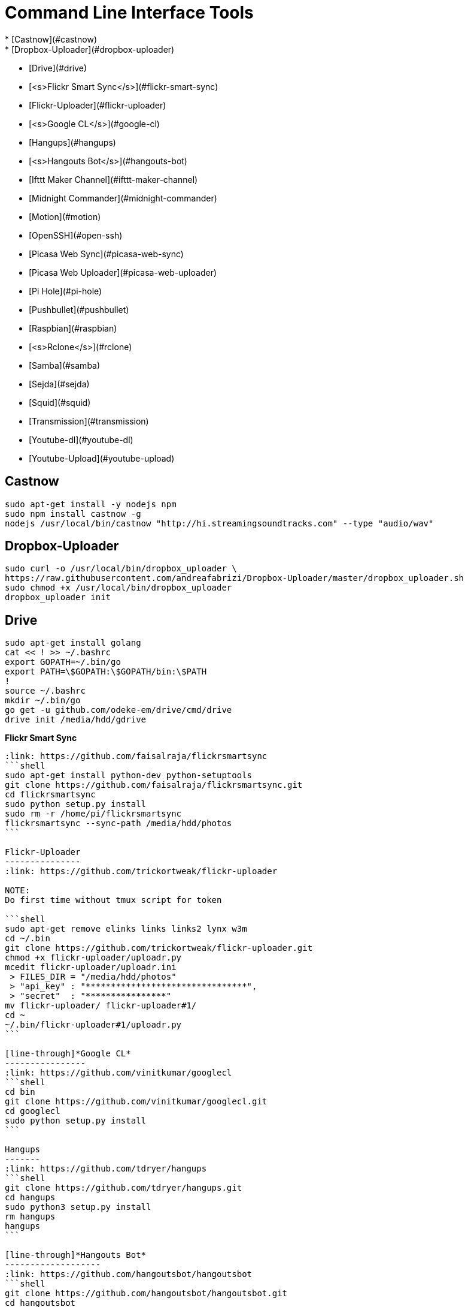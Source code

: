 Command Line Interface Tools
============================
  * [Castnow](#castnow)
  * [Dropbox-Uploader](#dropbox-uploader)
  * [Drive](#drive)
  * [<s>Flickr Smart Sync</s>](#flickr-smart-sync)
  * [Flickr-Uploader](#flickr-uploader)
  * [<s>Google CL</s>](#google-cl)
  * [Hangups](#hangups)
  * [<s>Hangouts Bot</s>](#hangouts-bot)
  * [Ifttt Maker Channel](#ifttt-maker-channel)
  * [Midnight Commander](#midnight-commander)
  * [Motion](#motion)
  * [OpenSSH](#open-ssh)
  * [Picasa Web Sync](#picasa-web-sync)
  * [Picasa Web Uploader](#picasa-web-uploader)
  * [Pi Hole](#pi-hole)
  * [Pushbullet](#pushbullet)
  * [Raspbian](#raspbian)
  * [<s>Rclone</s>](#rclone)
  * [Samba](#samba)
  * [Sejda](#sejda)
  * [Squid](#squid)
  * [Transmission](#transmission)
  * [Youtube-dl](#youtube-dl)
  * [Youtube-Upload](#youtube-upload)

Castnow 
-------
:link: https://github.com/xat/castnow
```shell
sudo apt-get install -y nodejs npm
sudo npm install castnow -g
nodejs /usr/local/bin/castnow "http://hi.streamingsoundtracks.com" --type "audio/wav"
```

Dropbox-Uploader 
----------------
:link: https://github.com/andreafabrizi/Dropbox-Uploader
```shell
sudo curl -o /usr/local/bin/dropbox_uploader \
https://raw.githubusercontent.com/andreafabrizi/Dropbox-Uploader/master/dropbox_uploader.sh
sudo chmod +x /usr/local/bin/dropbox_uploader
dropbox_uploader init
```

Drive 
-----
:link: https://github.com/odeke-em/drive
```shell
sudo apt-get install golang
cat << ! >> ~/.bashrc
export GOPATH=~/.bin/go
export PATH=\$GOPATH:\$GOPATH/bin:\$PATH
!
source ~/.bashrc
mkdir ~/.bin/go
go get -u github.com/odeke-em/drive/cmd/drive
drive init /media/hdd/gdrive
```

[line-through]*Flickr Smart Sync*
------------------------
:link: https://github.com/faisalraja/flickrsmartsync
```shell
sudo apt-get install python-dev python-setuptools
git clone https://github.com/faisalraja/flickrsmartsync.git
cd flickrsmartsync
sudo python setup.py install
sudo rm -r /home/pi/flickrsmartsync
flickrsmartsync --sync-path /media/hdd/photos
```

Flickr-Uploader
---------------
:link: https://github.com/trickortweak/flickr-uploader

NOTE:
Do first time without tmux script for token

```shell
sudo apt-get remove elinks links links2 lynx w3m
cd ~/.bin
git clone https://github.com/trickortweak/flickr-uploader.git
chmod +x flickr-uploader/uploadr.py
mcedit flickr-uploader/uploadr.ini
 > FILES_DIR = "/media/hdd/photos"
 > "api_key" : "********************************",
 > "secret"  : "****************"
mv flickr-uploader/ flickr-uploader#1/
cd ~
~/.bin/flickr-uploader#1/uploadr.py
```

[line-through]*Google CL*
----------------
:link: https://github.com/vinitkumar/googlecl
```shell
cd bin
git clone https://github.com/vinitkumar/googlecl.git
cd googlecl
sudo python setup.py install
```

Hangups
-------
:link: https://github.com/tdryer/hangups
```shell
git clone https://github.com/tdryer/hangups.git
cd hangups
sudo python3 setup.py install
rm hangups
hangups
```

[line-through]*Hangouts Bot*
-------------------
:link: https://github.com/hangoutsbot/hangoutsbot
```shell
git clone https://github.com/hangoutsbot/hangoutsbot.git
cd hangoutsbot
sudo pip3 install -r requirements.txt

python3 ~/.bin/hangoutsbot/hangupsbot/hangupsbot.py
```

Ifttt Maker Channel
-------------------
:link: https://ifttt.com/maker
````
echo "{key}" > ~/.maker_channel_key
curl -X POST https://maker.ifttt.com/trigger/Raspberry_Pi/with/key/`cat ~/.maker_channel_key`
curl -X POST -H "Content-Type: application/json" -d '{"value1":"1","value2":"2","value3":"3"}' https://maker.ifttt.com/trigger/Raspberry_Pi/with/key/`cat ~/.maker_channel_key`
````

Midnight Commander
------------------
```shell
sudo apt-get install mc tmux exif imagemagick
mkdir /home/pi/scripts/
cd /home/pi/scripts/
curl -o ~/.config/mc/menu https://raw.githubusercontent.com/ManuCart/RaspberryPi/master/menu
```
.bash_profile
```shell
if [ -f ~/.bashrc ]; then
    . ~/.bashrc
fi
if [ -z "$TMUX" ]; then
    mc /home/pi/scripts/ /media/hdd/Drive/
fi
```
```shell
cp /etc/mc/mc.keymap ~/.config/mc/
mcedit ~/.config/mc/mc.keymap
````
~/.config/mc/mc.keymap
```shell
UserMenu = f2; ctrl-w
Mark = insert; ctrl-t; ctrl-b
````
**````mcedit ~/.tmux.conf````**
```shell
unbind C-b
set -g prefix Tab
bind Tab send-prefix

bind-key C-b next-window
bind-key C-w previous-window
bind-key Escape detach-client

set -g base-index 1
setw -g pane-base-index 1

set -g mode-mouse on
set -g mouse-resize-pane on
set -g mouse-select-pane on
set -g mouse-select-window on

set-option -g status-left  ''
set-option -g status-right ''
```


Motion
------
:link: http://www.lavrsen.dk/foswiki/bin/view/Motion/WebHome
```shell
echo 'disable_camera_led=1' | sudo tee -a /boot/config.txt
sudo modprobe bcm2835-v4l2
echo 'bcm2835-v4l2' | sudo tee -a /etc/modules
sudo apt-get install motion
sudo chmod 664 /etc/motion/motion.conf
mkdir /tmp/motion
echo 'start_motion_daemon=no' | sudo tee /etc/default/motion
```
```shell
sudo mcedit /etc/motion/motion.conf
```
````
daemon off
process_id_file /var/run/motion/motion.pid
ffmpeg_cap_new off
width 1280
height 720
webcam_localhost off
target_dir /tmp/motion
control_localhost off
on_event_start /usr/bin/pushbullet push all note "%d/%m/%Y %H:%M:%S motion detected"
on_picture_save /usr/bin/dropbox_uploader upload %f /motion/%d-%m-%Y/%H-%M-%S.jpg
````
````
sudo mkdir /var/run/motion
sudo chmod 777 /var/run/motion
````
Open SSH
--------
:link: http://www.openssh.com/
```shell
mkdir ~/.ssh
cd ~/.ssh
ssh-keygen -t rsa -b 4096 -N '' -C pi@raspberry
mv id_rsa.pub authorized_keys
sudo chmod 600 authorized_keys
cat << EOF | sudo tee -a /etc/ssh/sshd_config
PermitRootLogin no
AuthorizedKeysFile /home/pi/.ssh/authorized_keys
PasswordAuthentication no
Match Address 192.168.0.0/24
    PasswordAuthentication yes
EOF
sudo service ssh restart

cat << EOF | sudo tee -a ~/.bash_profile
if [ -f ~/.bashrc ]; then
  . ~/.bashrc
fi
EOF
```

Picasa Web Sync
---------------
:link: https://github.com/leocrawford/picasawebsync
```shell
sudo apt-get install jhead
sudo apt-get install python-imaging python-imaging-tk
sudo apt-get install python-gdata
sudo apt-get install python-pip
sudo pip install --upgrade pip 
sudo pip install --upgrade oauth2client
git clone https://github.com/leocrawford/picasawebsync.git
cp /home/pi/client_secrets.json /home/pi/picasawebsync/client_secrets.json
/home/pi/picasawebsync/picasawebsync.py -d /media/hdd/photos
/home/pi/picasawebsync/picasawebsync.py -d /media/hdd/photos --purge
```

<s>Picasa Web Uploader</s>
--------------------------
:link: https://github.com/jackpal/picasawebuploader
```shell
sudo apt-get install python-pip
sudo apt-get install libjpeg-dev libfreetype6 libfreetype6-dev zlib1g-dev
sudo pip install pil
sudo pip install gdata
sudo apt-get install python-pyexiv2
curl -o picasawebuploader.py https://raw.githubusercontent.com/jackpal/picasawebuploader/master/main.py
sudo chmod +x picasawebuploader.py 
picasawebuploader.py --email @gmail.com --source /media/hdd/photos
```

Pi Hole
-------
:link: https://github.com/jacobsalmela/pi-hole
```shell
curl -L install.pi-hole.net | bash
sudo mcedit /etc/dnsmasq.conf
> change 
server=208.67.222.222
server=208.67.220.220
sudo reboot
```

Pushbullet
----------
:link: https://github.com/Red5d/pushbullet-bash
```shell
sudo curl https://raw.githubusercontent.com/Red5d/pushbullet-bash/master/pushbullet -o /usr/local/bin/pushbullet
sudo curl https://raw.githubusercontent.com/Red5d/pushbullet-bash/master/JSON.sh -o /usr/local/bin/JSON.sh
sudo chmod +x /usr/local/bin/pushbullet /usr/local/bin/JSON.sh
```
:bangbang: https://www.pushbullet.com/account
```shell
echo "PB_API_KEY=ABCDEFGHIJKLMNOPQRSTUVWXYZ" > ~/.config/pushbullet
```

Raspbian
--------
:link: https://www.raspberrypi.org/downloads/raspbian/

Dowload and Install [Win32diskImager](http://sourceforge.net/projects/win32diskimager/files/Archive/win32diskimager-v0.9-binary.zip/download)

Download Raspbian lite [Raspbian](https://downloads.raspberrypi.org/raspbian_lite_latest) realease

Download putty and write
`start /MAX putty -ssh pi@192.168.0.1`

Configuration
````
sudo raspi-config
> Expand Filesystem
> Internationalisation Options
 - Change Locale add [*] fr_FR.UTF-8 UTF-8
 - Default locale for the system environement : fr_FR.UTF-8
 - Change Timezone with Geographic area : Europe and Time zone : Paris
> Enable Camera
> Overclock
 - Medium
> Reboot
````
Updating
```shell
sudo apt-get autoremove
sudo apt-get update
sudo apt-get -y upgrade
sudo rpi-update
```

Rclone
------
:link: https://github.com/ncw/rclone
```shell
sudo apt-get install -y golang
echo 'PATH=$PATH:/usr/local/go/bin'|sudo tee -a /etc/profile.d/golang.sh
source /etc/profile.d/golang.sh
curl -o rclone.zip http://downloads.rclone.org/rclone-v1.23-linux-arm.zip
unzip rclone.zip
sudo cp rclone-v1.23-linux-arm/rclone /usr/local/bin/rclone
rclone config
mv .rclone.conf /home/pi/.config/rclone.conf
```

Samba
-----
:link: https://www.samba.org/
````shell
sudo apt-get -y install samba samba-common-bin
cat << EOF | sudo tee -a /etc/samba/smb.conf
[HDD]
comment = Raspberry Pi Hard Drive
path = /media/hdd
valid users = @users
force group = users
create mask = 0660
directory mask = 0771
read only = no
EOF
sudo service samba restart
sudo service smbd restart
sudo smbpasswd -a pi
````

Sejda
-----
:link: https://github.com/torakiki/sejda
```shell
sudo apt-get install oracle-java8-jdk
curl -L -o sejda.zip https://github.com/torakiki/sejda/releases/download/v1.0.0.RELEASE/sejda-console-1.0.0.RELEASE-bin.zip
unzip sejda.zip
mkdir ~/.bin/sejda
mv sejda-console-1.0.0.RELEASE/* ~/.bin/sejda
rm sejda.zip
chmod +x ~/.bin/sejda/bin/sejda-console
```

Squid
-----
:link: http://www.squid-cache.org/
```shell
sudo apt-get install squid
sudo cp /etc/squid/squid.conf /etc/squid/squid.conf.origin
sudo mcedit squid.conf

 ## disable ads ( http://pgl.yoyo.org/adservers/ )
 acl ads dstdom_regex "/etc/squid/ad_block.txt"
 http_access deny ads
 deny_info TCP_RESET ads

sudo wget -O /etc/squid/ad_block.txt 'http://pgl.yoyo.org/adservers/serverlist.php?hostformat=nohtml'
sudo squid -k reconfigure
```

Transmission
------------
:link: http://www.transmissionbt.com/
```shell
sudo apt-get -y install transmission-daemon
mkdir /media/hdd/torrent
sudo usermod -a -G debian-transmission pi
sudo chgrp debian-transmission /media/hdd/torrent
sudo chmod 777 -R /media/hdd/torrent
sudo service transmission-daemon reload
```
```shell
sudo sed -ie '$d' /etc/transmission-daemon/settings.json
cat << EOF | sudo tee -a /etc/transmission-daemon/settings.json
,
"download-dir": "/media/hdd/torrent" ,
"incomplete-dir": "/media/hdd/torrent" ,
"rpc-authentication-required": false ,
"rpc-whitelist": "127.0.0.1,192.168.0.*" ,
"speed-limit-down": 500 ,
"speed-limit-down-enable": true ,
"speed-limit-up": 10 ,
"speed-limit-up-enable": true ,
"umask": 0
}
EOF
```
```
sudo service transmission-daemon reload
sudo service transmission-daemon restart
```

Wego
----
:link: https://github.com/schachmat/wego
```shell
go get github.com/schachmat/wego
```
:bangbang: https://developer.worldweatheronline.com/auth/register
````
mcedit ~/.wegorc
````

Youtube-dl
----------
:link: https://github.com/rg3/youtube-dl
```shell
sudo curl https://yt-dl.org/latest/youtube-dl -o /usr/local/bin/youtube-dl
sudo chmod a+rx /usr/local/bin/youtube-dl
echo "<youtube-dl Playlist Link>" > ~/.youtube-dl
youtube-dl --output "/media/hdd/youtube-dl/%(title)s.%(ext)s" https://www.youtube.com/playlist?list=`cat ~/.youtube-dl`
```

Youtube-Upload
--------------
:link: https://github.com/tokland/youtube-upload
```shell
sudo pip install --upgrade google-api-python-client progressbar
wget https://github.com/tokland/youtube-upload/archive/master.zip
unzip master.zip
cd youtube-upload-master
sudo python setup.py install
```
:bangbang: https://developers.google.com/youtube/registering_an_application
```shell
dropbox_uploader download client_secret_youtube.json
sudo mv client_secret_youtube.json /usr/local/share/youtube_upload/client_secrets.json
dropbox_uploader download SampleVideo.mp4
youtube-upload --title="test" --category="Music" --privacy="private" SampleVideo.mp4
```
